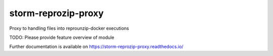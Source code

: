 ..
    Copyright (C) 2021 Storm Project.

    storm-reprozip-proxy is free software; you can redistribute it and/or
    modify it under the terms of the MIT License; see LICENSE file for more
    details.

======================
 storm-reprozip-proxy
======================

.. image:: https://github.com/storm-platform/storm-reprozip-proxy/workflows/CI/badge.svg
        :target: https://github.com/storm-platform/storm-reprozip-proxy/actions?query=workflow%3ACI

.. image:: https://img.shields.io/github/tag/storm-platform/storm-reprozip-proxy.svg
        :target: https://github.com/storm-platform/storm-reprozip-proxy/releases

.. image:: https://img.shields.io/pypi/dm/storm-reprozip-proxy.svg
        :target: https://pypi.python.org/pypi/storm-reprozip-proxy

.. image:: https://img.shields.io/github/license/storm-platform/storm-reprozip-proxy.svg
        :target: https://github.com/storm-platform/storm-reprozip-proxy/blob/master/LICENSE

Proxy to handling files into reprounzip-docker executions

TODO: Please provide feature overview of module

Further documentation is available on
https://storm-reprozip-proxy.readthedocs.io/
